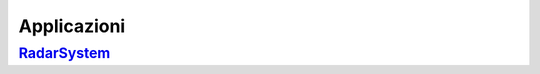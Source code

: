 .. role:: red 
.. role:: blue 
.. role:: remark


======================================
Applicazioni
======================================

--------------------------------------
`RadarSystem <RadarSystem.html>`_
--------------------------------------



 